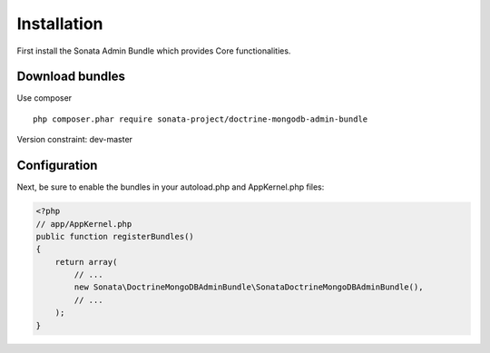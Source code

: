 Installation
============

First install the Sonata Admin Bundle which provides Core functionalities.

Download bundles
----------------

Use composer ::

    php composer.phar require sonata-project/doctrine-mongodb-admin-bundle

Version constraint: dev-master

Configuration
-------------

Next, be sure to enable the bundles in your autoload.php and AppKernel.php
files:

.. code-block:: php

    <?php
    // app/AppKernel.php
    public function registerBundles()
    {
        return array(
            // ...
            new Sonata\DoctrineMongoDBAdminBundle\SonataDoctrineMongoDBAdminBundle(),
            // ...
        );
    }
